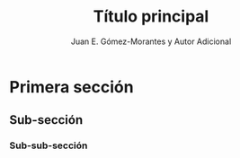 #+title: Título principal
#+author: Juan E. Gómez-Morantes y Autor Adicional

:confLatex:
# No incluir tabla de contenidos
#+options: toc:nil
# Configuración de babel para títulos y etiquetas en español
#+LANGUAGE: es
#+LATEX_HEADER: \usepackage[spanish]{babel}
# No resaltar enlaces en documento final
#+latex_class_options: [hidelinks]
# Agrandar espacio de texto
# Configuración de biblatex
#+latex_header: \usepackage{lipsum}  
#+latex_header: \usepackage{docsimplepuj}
#+latex_header: \title{Título principal}
#+latex_header: \subtitle{Título secundario}
#+latex_header: \subsubtitle{Título terciario}
:END:

* Primera sección
\lipsum[1-3]
** Sub-sección 
\lipsum[4-5]
*** Sub-sub-sección 
\lipsum[6-8]
